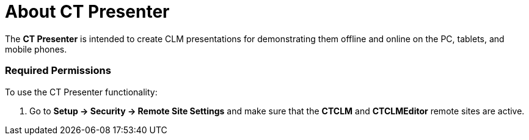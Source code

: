 = About CT Presenter

The *CT Presenter* is intended to create CLM presentations for
demonstrating them offline and online on the PC, tablets, and mobile
phones.

:toc: :toclevels: 3

[[h2_1251281241]]
=== Required Permissions

To use the CT Presenter functionality:

. Go to *Setup → Security → Remote Site Settings* and make sure that the
*CTCLM* and *CTCLMEditor* remote sites are active.

ifdef::ios,win[]

If you want to use xref:migration-to-remote-detailing-2-0[Remote
Detailing 2.0], install the
xref:ct-mobile-package-release-notes#h2_1028401963[CT Mobile
package v. 3.63] or higher and make sure that the *CTCLMRD* remote site
is active.
. Go to *Setup → Custom Code → Custom Settings → Trigger Settings* →
make sure that the following records are created and active:
*[.apiobject]#ApplicationProcess#
*[.apiobject]#AttachmentProcess#
*[.apiobject]#SlideProcess#
*[.apiobject]#TemplateProcess#
*[.apiobject]#WidgetProcess#
. Go to xref:ct-mobile-control-panel-tools#h3_2011978[CT Mobile
Control Panel:
Tools]/xref:ct-mobile-control-panel-tools-new#h2_2011978[CT Mobile
Control Panel 2.0: Tools] and check the cloud token is specified.
. Assign xref:application-permission-settings#h3_2115044027[the
preconfigured permission set] to a user according to their role.
. Check xref:user-permissions[user permissions] to CLM objects.
. Get familiar with xref:requirements-and-media-file-formats[the
requirements for CLM presentations].

[[h2__2019207216]]
=== CLM Presentation Creation

ifdef::ios[]

Look through
xref:../Storage/project-ct-mobile-en/PDF/Creating-Interactive-CLM-Presentations-for-iOS-(en).pdf[our
guide] for creating interactive CLM Presentations to know how to add
content, such as media and specific interactions, on slides and properly
upload ready CLM presentations to Salesforce.

ifdef::win[]

Look through
xref:../Storage/project-ct-mobile-en/PDF/Creating-Interactive-CLM-Presentations-for-Windows-(en).pdf[our
guide] for creating interactive CLM Presentations to know how to add
content, such as media and specific interactions, on slides and properly
upload ready CLM presentations to Salesforce.

CT Presenter provides the xref:application-editor[Application
Editor]:

* Manually create CLM presentations using one of the options:
** Add slides based on templates with placeholders and widgets;
** Add slides with the specified markup.
* Add xref:creating-clm-presentation-from-powerpoint[PowerPoint],
xref:creating-clm-presentation-from-pdf[PDF], or
xref:creating-clm-presentation-from-jpeg-jpg[JPEG/JPG] files to
convert into a CLM presentation.



CT Presenter provides the xref:plain-application-editor[Plain
Application Editor]:

* Create and edit CLM presentations
xref:creating-plain-clm-presentation[using the web interface].
* xref:creating-plain-clm-presentation-using-templates[Create your
templates], and slides with images, texts, videos, etc.
* xref:creating-plain-clm-presentation-from-powerpoint[Import
PowerPoint] into an existing template and convert it to a CLM
presentation.



Use xref:custom-scenario-editor[the custom scenario editor] to
create, edit and delete custom scenarios.

ifdef::ios,win[]

In the CT Mobile app, you can
specify xref:clm-customscenario[custom scenarios] with the help of
the xref:applications#h3_1236408094[Mobile Scenario Editor] in the
Application module.

[[h2_1250107167]]
=== Publication of CLM Presentations

To use a CLM presentation, it is necessary to publish it:

* xref:publishing-clm-presentations#h3_1098755975[Renew slides] of
the current CLM presentation to view slides in the navigation feed
during the display of the CLM presentation.
* Publish a CLM presentation by selecting it
xref:publishing-clm-presentations#h2_1149854286[on the Applications
tab].
* Publish a CLM presentation by using
xref:publishing-clm-presentations#h2_104022594[the Application
Editor].

[[h2_1781171346]]
=== Displaying and Management of CLM Presentations

ifdef::ios[]It is possible
to xref:mobile-application-setup#CLMDisplayMode[specify the CLM
presentation display mode] in the case of using Аngular and other JS
frameworks, where there are difficulties with the display of connected
templates and parts of the HTML code.

[[h3__1603252651]]
==== CT Mobile app (offline mode)

During the synchronization process, CLM presentations will be downloaded
on the mobile device and available for use:

* The xref:clm-application[CLM presentation] should be active and
available offline.
[NOTE] ==== The *Available Offline* attribute is available since
the CT Mobile managed package v. 3.54. The administrator should activate
this checkbox for the required CLM presentations. ====
* xref:applications[The Application module] allows reviewing CLM
presentations uploaded from Salesforce.
* You can configure xref:mobile-layouts-applications[the mobile
layout] of the __[.object]#Activity# object to launch a CLM
presentation from the carousel of CLM presentations on the activity
record.
* Also, you can launch a CLM presentation from the
xref:home-screen[Home Screen].



For each CLM presentation:

* Use pre-configured xref:gestures-in-clm-presentations[gestures].
* Double-tap the left or right side of the screen to view the
xref:clm-presentation-controls[control buttons].
* Double-tap the bottom of the screen to display the selected scenario
and slide in xref:clm-navigation-in-clm-presentations[a branch] for
rapid switching between the slides.
* xref:js-bridge-api[JS Bridge methods] are available from within
the CLM presentation if specified on the slide markup.
* During the CLM presentation, specific user actions are captured and
collected in the xref:clm-applicationstats[Application Stats]
record. Tracking button clicks, likes, dislikes, slide duration, and
slide navigation are specified for each CLM presentation. The statistics
will be linked to the activity record from which it was started. The CT
Mobile app asks a user to link the statistics to the activity record if
the CLM presentation was launched from the Application module or Home
screen.

ifdef::ios,win[]

[[h3__1972006392]]
==== The Remote Detailing Functionality (online mode)

[TIP] ==== We recommend reading
xref:remote-detailing-f-a-q[Remote Detailing: F.A.Q]. ====

The xref:the-remote-detailing-functionality[Remote Detailing]
functionality allows the presenter and participants to simultaneously
view CLM presentations on their PC, tablet, or mobile phone. The *Self
Detailing* mode is intended for the participant's remote control of the
CLM presentation on a PC, tablet, or mobile phone without presenter
participation.

* The xref:clm-application[CLM presentation] should be active and
available for *Remote Detailing*.
* The presenter can launch a CLM presentation
xref:remote-detailing-launch-the-ct-mobile-app[for Remote Detailing
on the Activity record in the CT Mobile app].
* The presenter can launch a CLM presentation
xref:remote-detailing-launch-salesforce-side[for Remote Detailing
on the Activity record or the Application record in Salesforce].
* The presenter can launch a CLM presentation
xref:remote-detailing-launch-microsoft-teams[via Microsoft Teams].
* Participant(s) join the *Remote Detailing* meeting by the invite link.



For each CLM presentation:

* The separates UI for the presenter and participant.
* In the case of using on-the-slide markup,
xref:remote-detailing-f-a-q[]JS methods and links are available
from within the CLM presentation.
* Performed on the CLM presentation, specific user actions can be
captured and collected in the *Application Stats* record. These actions
can include capturing button clicks, certain gestures (clickstream
data), or generic data and should be specified for each CLM
presentation.
** When the presenter clicks the *Finish session* button or closes the
browser tab, a record of the[.object]#Application Stats# object
is created for each participant and presenter.
** For the *Self Detailing* mode, the statistics will be collected
according to xref:clm-settings[the Session timeout (in seconds)
field].
